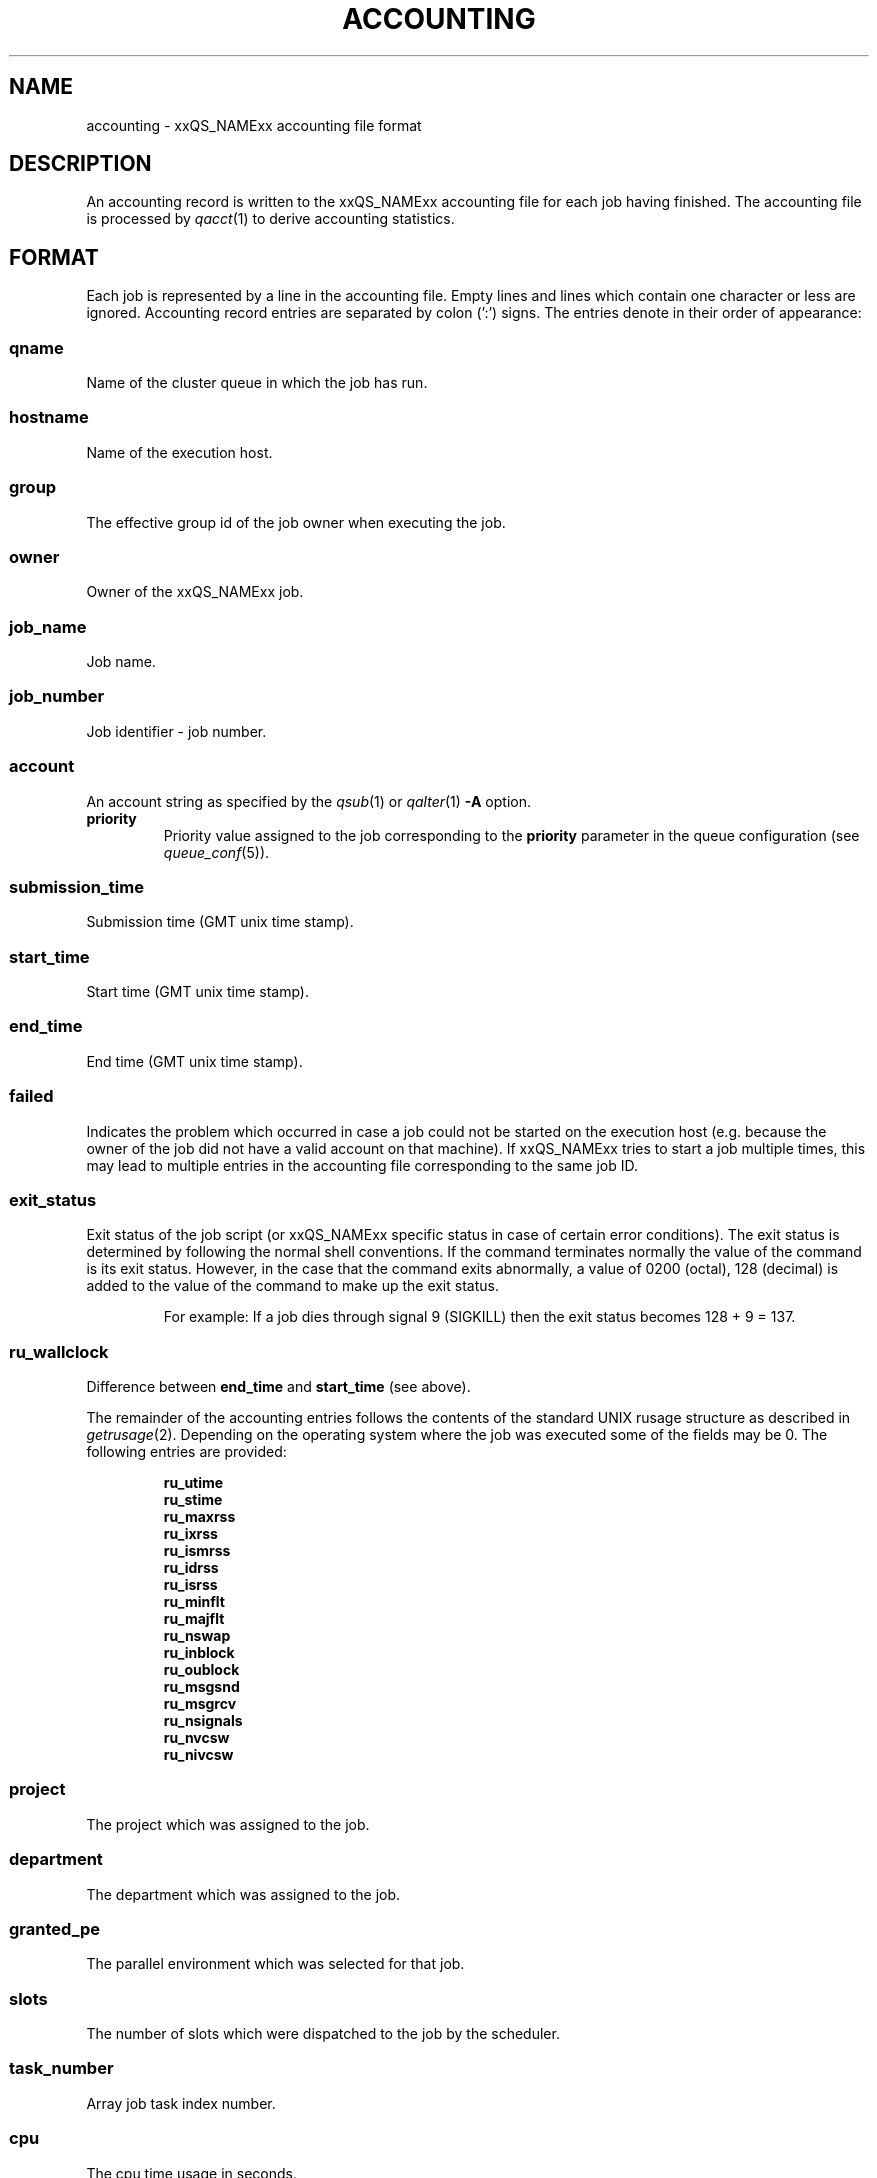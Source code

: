 '\" t
.\"___INFO__MARK_BEGIN__
.\"
.\" Copyright: 2004 by Sun Microsystems, Inc.
.\"
.\"___INFO__MARK_END__
.\" $RCSfile: accounting.5,v $     Last Update: $Date: 2008-04-07 15:06:52 $     Revision: $Revision: 1.16 $
.\"
.\"
.\" Some handy macro definitions [from Tom Christensen's man(1) manual page].
.\"
.de SB		\" small and bold
.if !"\\$1"" \\s-2\\fB\&\\$1\\s0\\fR\\$2 \\$3 \\$4 \\$5
..
.\"
.de T		\" switch to typewriter font
.ft CW		\" probably want CW if you don't have TA font
..
.\"
.de TY		\" put $1 in typewriter font
.if t .T
.if n ``\c
\\$1\c
.if t .ft P
.if n \&''\c
\\$2
..
.\"
.de M		\" man page reference
\\fI\\$1\\fR\\|(\\$2)\\$3
..
.TH ACCOUNTING 5 "$Date: 2008-04-07 15:06:52 $" "xxRELxx" "xxQS_NAMExx File Formats"
.\"
.SH NAME
accounting \- xxQS_NAMExx accounting file format
.\"
.SH DESCRIPTION
An accounting record is written to the xxQS_NAMExx
accounting file for each job having finished. The accounting file is
processed by
.M qacct 1
to derive accounting statistics.
.\"
.\"
.SH FORMAT
Each job is represented by a line in the accounting file. Empty lines
and lines which contain one character or less are ignored.
Accounting record entries are
separated by colon (':') signs. The entries denote in their order
of appearance:
.SS "\fBqname\fP"
Name of the cluster queue in which the job has run.
.SS "\fBhostname\fP"
Name of the execution host.
.SS "\fBgroup\fP"
The effective group id of the job owner when executing the job.
.SS "\fBowner\fP"
Owner of the xxQS_NAMExx job.
.SS "\fBjob_name\fP"
Job name.
.SS "\fBjob_number\fP"
Job identifier - job number.
.SS "\fBaccount\fP"
An account string as specified by the
.M qsub 1
or
.M qalter 1
\fB\-A\fP option.
.IP "\fBpriority\fP"
Priority value assigned to the job corresponding to the \fBpriority\fP
parameter in the queue configuration (see
.M queue_conf 5 ).
.SS "\fBsubmission_time\fP"
Submission time (GMT unix time stamp).
.SS "\fBstart_time\fP"
Start time (GMT unix time stamp).
.SS "\fBend_time\fP"
End time (GMT unix time stamp).
.SS "\fBfailed\fP"
Indicates the problem which occurred in case a job could not be started on 
the execution host (e.g. because the owner of the job did not have a valid 
account on that machine). If xxQS_NAMExx tries to start a job multiple times, 
this may lead to multiple entries in the accounting file corresponding to 
the same job ID.
.SS "\fBexit_status\fP"
Exit status of the job script (or xxQS_NAMExx specific status in case
of certain error conditions).
The exit status is determined by following the normal shell conventions.
If the command terminates normally the value of the command is its exit status.
However, in the case that the command exits abnormally, a value of 0200 (octal), 
128 (decimal) is added to the value of the command to make up the exit status.
.P
.RS
For example: If a job dies through signal 9 (SIGKILL) then the exit status 
becomes 128 + 9 = 137.
.RE
.SS "\fBru_wallclock\fP"
Difference between \fBend_time\fP and \fBstart_time\fP (see above).
.PP
The remainder of the accounting entries follows the contents of the
standard UNIX rusage structure as described in
.M getrusage 2 .
Depending on the operating system where the job was executed some of the
fields may be 0.  The following entries are provided:
.PP
.nf
.RS
.B ru_utime
.B ru_stime
.B ru_maxrss
.B ru_ixrss
.B ru_ismrss
.B ru_idrss
.B ru_isrss
.B ru_minflt
.B ru_majflt
.B ru_nswap
.B ru_inblock
.B ru_oublock
.B ru_msgsnd
.B ru_msgrcv
.B ru_nsignals
.B ru_nvcsw
.B ru_nivcsw
.RE
.fi
.PP

.SS "\fBproject\fP"
The project which was assigned to the job.
.SS "\fBdepartment\fP"
The department which was assigned to the job.
.SS "\fBgranted_pe\fP"
The parallel environment which was selected for that job.
.SS "\fBslots\fP"
The number of slots which were dispatched to the job by the scheduler.
.SS "\fBtask_number\fP"
Array job task index number.
.SS "\fBcpu\fP"
The cpu time usage in seconds. 
.SS "\fBmem\fP"
The integral memory usage in Gbytes cpu seconds. 
.SS "\fBio\fP"
The amount of data transferred in input/output operations.
.SS "\fBcategory\fP"
A string specifying the job category.
.SS "\fBiow\fP"
The io wait time in seconds.
.SS "\fBpe_taskid\fP"
If this identifier is set the task was part of a parallel job and was 
passed to xxQS_NAMExx via the qrsh -inherit interface.
.SS "\fBmaxvmem\fP"
The maximum vmem size in bytes.
.SS "\fBarid\fP"
Advance reservation identifier. If the job used resources of an advance
reservation then this field contains a positive integer identifier otherwise the
value is "\fB0\fP" .
.fi
.\"
.\"
.SH "SEE ALSO"
.M xxqs_name_sxx_intro 1 ,
.M qacct 1 ,
.M qalter 1 ,
.M qsub 1 ,
.M getrusage 2 ,
.M queue_conf 5 .
.\"
.SH "COPYRIGHT"
See
.M xxqs_name_sxx_intro 1
for a full statement of rights and permissions.
